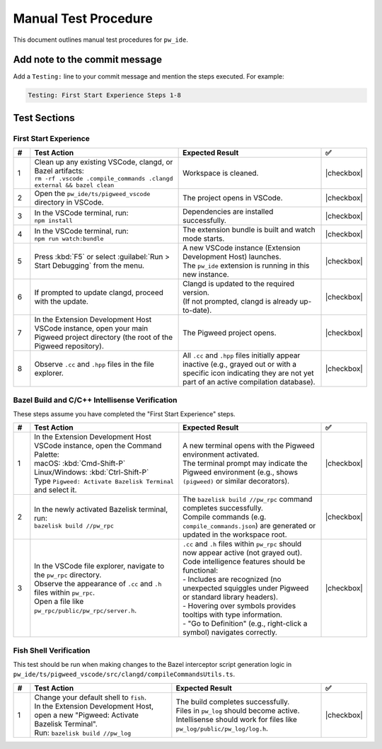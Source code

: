 .. _module-pw_ide-testing:

============================
Manual Test Procedure
============================
.. pigweed-module-subpage::
   :name: pw_ide

This document outlines manual test procedures for ``pw_ide``.

Add note to the commit message
==============================

Add a ``Testing:`` line to your commit message and mention the steps
executed. For example:

.. code-block:: text

   Testing: First Start Experience Steps 1-8

Test Sections
=============

First Start Experience
^^^^^^^^^^^^^^^^^^^^^^

.. list-table::
   :widths: 5 45 45 5
   :header-rows: 1

   * - #
     - Test Action
     - Expected Result
     - ✅

   * - 1
     - | Clean up any existing VSCode, clangd, or Bazel artifacts:
       | ``rm -rf .vscode .compile_commands .clangd external && bazel clean``
     - | Workspace is cleaned.
     - |checkbox|

   * - 2
     - | Open the ``pw_ide/ts/pigweed_vscode`` directory in VSCode.
     - | The project opens in VSCode.
     - |checkbox|

   * - 3
     - | In the VSCode terminal, run:
       | ``npm install``
     - | Dependencies are installed successfully.
     - |checkbox|

   * - 4
     - | In the VSCode terminal, run:
       | ``npm run watch:bundle``
     - | The extension bundle is built and watch mode starts.
     - |checkbox|

   * - 5
     - | Press :kbd:`F5` or select :guilabel:`Run > Start Debugging` from the menu.
     - | A new VSCode instance (Extension Development Host) launches.
       | The ``pw_ide`` extension is running in this new instance.
     - |checkbox|

   * - 6
     - | If prompted to update clangd, proceed with the update.
     - | Clangd is updated to the required version.
       | (If not prompted, clangd is already up-to-date).
     - |checkbox|

   * - 7
     - | In the Extension Development Host VSCode instance, open your main Pigweed project directory (the root of the Pigweed repository).
     - | The Pigweed project opens.
     - |checkbox|

   * - 8
     - | Observe ``.cc`` and ``.hpp`` files in the file explorer.
     - | All ``.cc`` and ``.hpp`` files initially appear inactive (e.g., grayed out or with a specific icon indicating they are not yet part of an active compilation database).
     - |checkbox|

Bazel Build and C/C++ Intellisense Verification
^^^^^^^^^^^^^^^^^^^^^^^^^^^^^^^^^^^^^^^^^^^^^^^^^

These steps assume you have completed the "First Start Experience" steps.

.. list-table::
   :widths: 5 45 45 5
   :header-rows: 1

   * - #
     - Test Action
     - Expected Result
     - ✅

   * - 1
     - | In the Extension Development Host VSCode instance, open the Command Palette:
       | macOS: :kbd:`Cmd-Shift-P`
       | Linux/Windows: :kbd:`Ctrl-Shift-P`
       | Type ``Pigweed: Activate Bazelisk Terminal`` and select it.
     - | A new terminal opens with the Pigweed environment activated.
       | The terminal prompt may indicate the Pigweed environment (e.g., shows ``(pigweed)`` or similar decorators).
     - |checkbox|

   * - 2
     - | In the newly activated Bazelisk terminal, run:
       | ``bazelisk build //pw_rpc``
     - | The ``bazelisk build //pw_rpc`` command completes successfully.
       | Compile commands (e.g. ``compile_commands.json``) are generated or updated in the workspace root.
     - |checkbox|

   * - 3
     - | In the VSCode file explorer, navigate to the ``pw_rpc`` directory.
       | Observe the appearance of ``.cc`` and ``.h`` files within ``pw_rpc``.
       | Open a file like ``pw_rpc/public/pw_rpc/server.h``.
     - | ``.cc`` and ``.h`` files within ``pw_rpc`` should now appear active (not grayed out).
       | Code intelligence features should be functional:
       | - Includes are recognized (no unexpected squiggles under Pigweed or standard library headers).
       | - Hovering over symbols provides tooltips with type information.
       | - "Go to Definition" (e.g., right-click a symbol) navigates correctly.
     - |checkbox|

Fish Shell Verification
^^^^^^^^^^^^^^^^^^^^^^^

This test should be run when making changes to the Bazel interceptor script
generation logic in ``pw_ide/ts/pigweed_vscode/src/clangd/compileCommandsUtils.ts``.

.. list-table::
   :widths: 5 45 45 5
   :header-rows: 1

   * - #
     - Test Action
     - Expected Result
     - ✅

   * - 1
     - | Change your default shell to ``fish``.
       | In the Extension Development Host, open a new "Pigweed: Activate Bazelisk Terminal".
       | Run: ``bazelisk build //pw_log``
     - | The build completes successfully.
       | Files in ``pw_log`` should become active.
       | Intellisense should work for files like ``pw_log/public/pw_log/log.h``.
     - |checkbox|

.. |checkbox| raw:: html

    <input type="checkbox">
